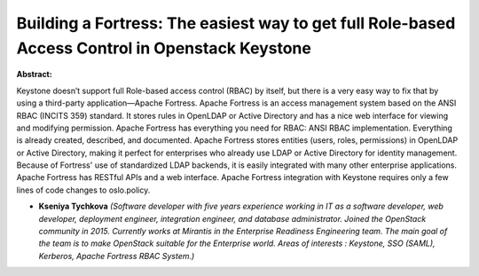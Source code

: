 Building a Fortress: The easiest way to get full Role-based Access Control in Openstack Keystone
~~~~~~~~~~~~~~~~~~~~~~~~~~~~~~~~~~~~~~~~~~~~~~~~~~~~~~~~~~~~~~~~~~~~~~~~~~~~~~~~~~~~~~~~~~~~~~~~

**Abstract:**

Keystone doesn’t support full Role-based access control (RBAC) by itself, but there is a very easy way to fix that by using a third-party application—Apache Fortress. Apache Fortress is an access management system based on the ANSI RBAC (INCITS 359) standard. It stores rules in OpenLDAP or Active Directory and has a nice web interface for viewing and modifying permission. Apache Fortress has everything you need for RBAC: ANSI RBAC implementation. Everything is already created, described, and documented. Apache Fortress stores entities (users, roles, permissions) in OpenLDAP or Active Directory, making it perfect for enterprises who already use LDAP or Active Directory for identity management. Because of Fortress' use of standardized LDAP backends, it is easily integrated with many other enterprise applications. Apache Fortress has RESTful APIs and a web interface. Apache Fortress integration with Keystone requires only a few lines of code changes to oslo.policy.


* **Kseniya Tychkova** *(Software developer with five years experience working in IT as a software developer, web developer, deployment engineer, integration engineer, and database administrator. Joined the OpenStack community in 2015. Currently works at Mirantis in the Enterprise Readiness Engineering team. The main goal of the team is to make OpenStack suitable for the Enterprise world. Areas of interests : Keystone, SSO (SAML), Kerberos, Apache Fortress RBAC System.)*
